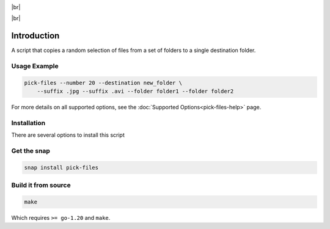 .. |br| raw:: html

    <br />

.. image:: https://snapcraft.io/static/images/badges/en/snap-store-black.svg
    :target: https://snapcraft.io/pick-files
    :alt: Get it from the Snap Store

|br|

.. image:: https://github.com/nicolasbock/filechooser/actions/workflows/go-package.yaml/badge.svg
    :target: https://github.com/nicolasbock/filechooser/actions/workflows/go-package.yaml
    :alt: Build and test Go code

.. image:: https://github.com/nicolasbock/filechooser/actions/workflows/snap-package.yaml/badge.svg
    :target: https://github.com/nicolasbock/filechooser/actions/workflows/snap-package.yaml
    :alt: Build and Test snap package

.. image:: https://github.com/nicolasbock/filechooser/actions/workflows/debian-package.yaml/badge.svg
    :target: https://github.com/nicolasbock/filechooser/actions/workflows/debian-package.yaml
    :alt: Build and Test Debian package

|br|

.. image:: https://readthedocs.org/projects/filechooser/badge/?version=latest
    :target: https://filechooser.readthedocs.io/en/latest/?badge=latest
    :alt: Documentation Status

Introduction
============

A script that copies a random selection of files from a set of folders
to a single destination folder.

Usage Example
-------------

.. code-block:: console

    pick-files --number 20 --destination new_folder \
        --suffix .jpg --suffix .avi --folder folder1 --folder folder2

For more details on all supported options, see the :doc:`Supported
Options<pick-files-help>` page.

Installation
------------

There are several options to install this script

Get the snap
------------

.. code-block:: console

    snap install pick-files

Build it from source
--------------------

.. code-block:: console

    make

Which requires ``>= go-1.20`` and ``make``.
